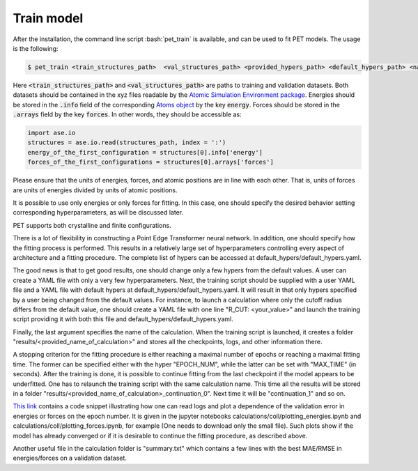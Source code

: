 Train model
===========

After the installation, the command line script :bash:`pet_train` is available, and can be used to fit PET models. The usage is the following:

.. code-block:: bash

   $ pet_train <train_structures_path>  <val_structures_path> <provided_hypers_path> <default_hypers_path> <name_of_calculation>
       
       
Here :code:`<train_structures_path>` and :code:`<val_structures_path>` are paths to training and validation datasets. Both datasets should be contained in the xyz files readable by the `Atomic Simulation Environment package <https://wiki.fysik.dtu.dk/ase/ase/io/io.html#ase.io.read>`_. Energies should be stored in the :code:`.info` field of the corresponding `Atoms object <https://wiki.fysik.dtu.dk/ase/ase/atoms.html>`_ by the key :code:`energy`. Forces should be stored in the :code:`.arrays` field by the key :code:`forces`. In other words, they should be accessible as:


.. code-block:: python3

    import ase.io
    structures = ase.io.read(structures_path, index = ':')
    energy_of_the_first_configuration = structures[0].info['energy']
    forces_of_the_first_configurations = structures[0].arrays['forces']
    
    
Please ensure that the units of energies, forces, and atomic positions are in line with each other. That is, units of forces are units of energies divided by units of atomic positions. 

It is possible to use only energies or only forces for fitting. In this case, one should specify the desired behavior setting corresponding hyperparameters, as will be discussed later. 

PET supports both crystalline and finite configurations. 

There is a lot of flexibility in constructing a Point Edge Transformer neural network. In addition, one should specify how the fitting process is performed. This results in a relatively large set of hyperparameters controlling every aspect of architecture and a fitting procedure. The complete list of hypers can be accessed at default_hypers/default_hypers.yaml. 

The good news is that to get good results, one should change only a few hypers from the default values. A user can create a YAML file with only a very few hyperparameters. Next, the training script should be supplied with a user YAML file and a YAML file with default hypers at default_hypers/default_hypers.yaml. It will result in that only hypers specified by a user being changed from the default values. For instance, to launch a calculation where only the cutoff radius differs from the default value, one should create a YAML file with one line "R_CUT: <your_value>" and launch the training script providing it with both this file and default_hypers/default_hypers.yaml.

Finally, the last argument specifies the name of the calculation. When the training script is launched, it creates a folder "results/<provided_name_of_calculation>" and stores all the checkpoints, logs, and other information there. 

A stopping criterion for the fitting procedure is either reaching a maximal number of epochs or reaching a maximal fitting time. The former can be specified either with the hyper "EPOCH_NUM", while the latter can be set with "MAX_TIME" (in seconds). After the training is done, it is possible to continue fitting from the last checkpoint if the model appears to be underfitted. One has to relaunch the training script with the same calculation name. This time all the results will be stored in a folder "results/<provided_name_of_calculation>_continuation_0". Next time it will be "continuation_1" and so on. 

`This link <https://zenodo.org/record/7967079>`_ contains a code snippet illustrating how one can read logs and plot a dependence of the validation error in energies or forces on the epoch number. It is given in the jupyter notebooks calculations/coll/plotting_energies.ipynb and calculations/coll/plotting_forces.ipynb, for example (One needs to download only the small file). Such plots show if the model has already converged or if it is desirable to continue the fitting procedure, as described above. 

Another useful file in the calculation folder is "summary.txt" which contains a few lines with the best MAE/RMSE in energies/forces on a validation dataset. 





